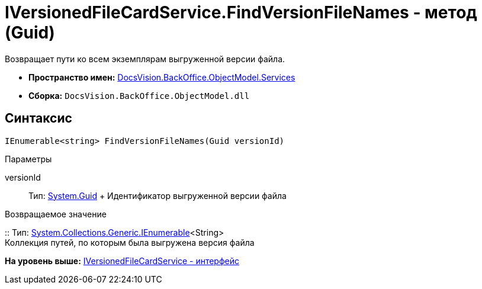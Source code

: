 = IVersionedFileCardService.FindVersionFileNames - метод (Guid)

Возвращает пути ко всем экземплярам выгруженной версии файла.

* [.keyword]*Пространство имен:* xref:Services_NS.adoc[DocsVision.BackOffice.ObjectModel.Services]
* [.keyword]*Сборка:* [.ph .filepath]`DocsVision.BackOffice.ObjectModel.dll`

== Синтаксис

[source,pre,codeblock,language-csharp]
----
IEnumerable<string> FindVersionFileNames(Guid versionId)
----

Параметры

versionId::
  Тип: http://msdn.microsoft.com/ru-ru/library/system.guid.aspx[System.Guid]
  +
  Идентификатор выгруженной версии файла

Возвращаемое значение

::
  Тип: http://msdn.microsoft.com/ru-ru/library/9eekhta0.aspx[System.Collections.Generic.IEnumerable]<String>
  +
  Коллекция путей, по которым была выгружена версия файла

*На уровень выше:* xref:../../../../../api/DocsVision/BackOffice/ObjectModel/Services/IVersionedFileCardService_IN.adoc[IVersionedFileCardService - интерфейс]
